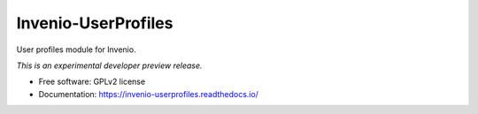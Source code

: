 ..
    This file is part of Invenio.
    Copyright (C) 2015 CERN.

    Invenio is free software; you can redistribute it
    and/or modify it under the terms of the GNU General Public License as
    published by the Free Software Foundation; either version 2 of the
    License, or (at your option) any later version.

    Invenio is distributed in the hope that it will be
    useful, but WITHOUT ANY WARRANTY; without even the implied warranty of
    MERCHANTABILITY or FITNESS FOR A PARTICULAR PURPOSE.  See the GNU
    General Public License for more details.

    You should have received a copy of the GNU General Public License
    along with Invenio; if not, write to the
    Free Software Foundation, Inc., 59 Temple Place, Suite 330, Boston,
    MA 02111-1307, USA.

    In applying this license, CERN does not
    waive the privileges and immunities granted to it by virtue of its status
    as an Intergovernmental Organization or submit itself to any jurisdiction.

=====================
 Invenio-UserProfiles
=====================

.. image:: https://img.shields.io/travis/inveniosoftware/invenio-userprofiles.svg
        :target: https://travis-ci.org/inveniosoftware/invenio-userprofiles

.. image:: https://img.shields.io/coveralls/inveniosoftware/invenio-userprofiles.svg
        :target: https://coveralls.io/r/inveniosoftware/invenio-userprofiles

.. image:: https://img.shields.io/github/tag/inveniosoftware/invenio-userprofiles.svg
        :target: https://github.com/inveniosoftware/invenio-userprofiles/releases

.. image:: https://img.shields.io/pypi/dm/invenio-userprofiles.svg
        :target: https://pypi.python.org/pypi/invenio-userprofiles

.. image:: https://img.shields.io/github/license/inveniosoftware/invenio-userprofiles.svg
        :target: https://github.com/inveniosoftware/invenio-userprofiles/blob/master/LICENSE


User profiles module for Invenio.

*This is an experimental developer preview release.*

* Free software: GPLv2 license
* Documentation: https://invenio-userprofiles.readthedocs.io/
